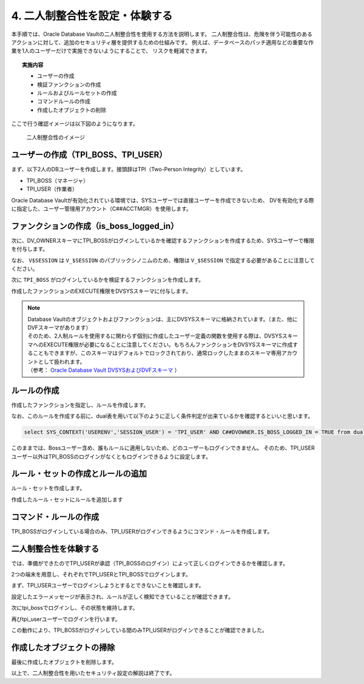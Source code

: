 ############################################
4. 二人制整合性を設定・体験する
############################################

本手順では、Oracle Database Vaultの二人制整合性を使用する方法を説明します。
二人制整合性は、危険を伴う可能性のあるアクションに対して、追加のセキュリティ層を提供するための仕組みです。
例えば、データベースのパッチ適用などの重要な作業を1人のユーザーだけで実施できないようにすることで、
リスクを軽減できます。

.. topic:: 実施内容

    + ユーザーの作成
    + 検証ファンクションの作成
    + ルールおよびルールセットの作成
    + コマンドルールの作成
    + 作成したオブジェクトの削除

ここで行う確認イメージは以下図のようになります。

.. figure:: ./_img/dvdemocase03.png

    二人制整合性のイメージ

******************************************
ユーザーの作成（TPI_BOSS、TPI_USER）
******************************************

まず、以下2人のDBユーザーを作成します。接頭辞はTPI（Two-Person Integrity）としています。

+ TPI_BOSS（マネージャ）
+ TPI_USER（作業者）

Oracle Database Vaultが有効化されている環境では、SYSユーザーでは直接ユーザーを作成できないため、
DVを有効化する際に指定した、ユーザー管理用アカウント（C##ACCTMGR）を使用します。


.. code-block:: sql
    :caption: c##dvacctmgrユーザーで実行

    -- ログイン
    SQL> sqlplus c##dvacctmgr/<password>@localhost:1521/FREEPDB1

    -- 2人のユーザーを作成
    SQL> grant create session to tpi_boss identified by <password>;
    SQL> grant create session to tpi_user identified by <password>;


********************************************
ファンクションの作成（is_boss_logged_in）
********************************************


次に、DV_OWNERスキーマにTPI_BOSSがログインしているかを確認するファンクションを作成するため、SYSユーザーで権限を付与します。

.. code-block:: sql
    :caption: SYSユーザーで実行

    -- sysユーザーに切り替え
    SQL> conn sys/<password>@localhost:1521/freepdb1 as sysdba

    SQL> grant create procedure to c##dvowner;
    SQL> grant select on v_$session to c##dvowner;

なお、 ``V$SESSION`` は ``V_$SESSION`` のパブリックシノニムのため、権限は ``V_$SESSION`` で指定する必要があることに注意してください。


次に ``TPI_BOSS`` がログインしているかを検証するファンクションを作成します。

.. code-block:: sql
    :caption: C##DVOWNERユーザーで実行

    CREATE OR REPLACE FUNCTION is_boss_logged_in
    RETURN BOOLEAN AS
        v_boss_session NUMBER;
    BEGIN
        SELECT COUNT(*) INTO v_boss_session FROM v$session WHERE username = 'TPI_BOSS';

        IF v_boss_session > 0 THEN 
            RETURN TRUE; -- TPI_BOSSユーザーがログインしていればTRUEを返す
        ELSE
            RETURN FALSE;
        END IF;
    END is_boss_logged_in;
    /

作成したファンクションのEXECUTE権限をDVSYSスキーマに付与します。


.. code-block:: sql
    :caption: C##DVOWNERユーザーで実行
    
    SQL> GRANT EXECUTE ON is_boss_logged_in TO DVSYS;

    Grant succeeded.

.. note::

    | Database Vaultのオブジェクトおよびファンクションは、主にDVSYSスキーマに格納されています。（また、他にDVFスキーマがあります）
    | そのため、2人制ルールを使用するに関わらず個別に作成したユーザー定義の関数を使用する際は、DVSYSスキーマへのEXECUTE権限が必要になることに注意してください。もちろんファンクションをDVSYSスキーマに作成することもできますが、このスキーマはデフォルトでロックされており、通常ロックしたままのスキーマ専用アカウントとして扱われます。
    | （参考： `Oracle Database Vault DVSYSおよびDVFスキーマ <https://docs.oracle.com/cd/F82042_01/dvadm/introduction-to-oracle-database-vault.html#GUID-78C38076-42E7-463A-B111-214F6958A425>`__ ）


********************************
ルールの作成
********************************

作成したファンクションを指定し、ルールを作成します。

.. code-block:: sql
    :caption: C##DVOWNERユーザーで実行

    BEGIN
        DBMS_MACADM.CREATE_RULE(
            rule_name => 'Rule to check tpi_Boss Login',
            rule_expr => 'SYS_CONTEXT(''USERENV'',''SESSION_USER'') = ''TPI_USER'' AND C##DVOWNER.IS_BOSS_LOGGED_IN = TRUE'
        );
    END;
    /

なお、このルールを作成する前に、dual表を用いて以下のように正しく条件判定が出来ているかを確認するといいと思います。

.. code-block::

    select SYS_CONTEXT('USERENV','SESSION_USER') = 'TPI_USER' AND C##DVOWNER.IS_BOSS_LOGGED_IN = TRUE from dual;


このままでは、Bossユーザー含め、誰もルールに適用しないため、どのユーザーもログインできません。
そのため、TPI_USERユーザー以外はTPI_BOSSのログインがなくともログインできるように設定します。

.. code-block:: sql
    :caption: C##DVOWNERユーザーで実行

    BEGIN
        DBMS_MACADM.CREATE_RULE(
            rule_name => 'Rule to allow Other Users Access',
            rule_expr => 'SYS_CONTEXT(''USERENV'',''SESSION_USER'') != ''TPI_USER'' '
        );
    END;
    /

*********************************************
ルール・セットの作成とルールの追加
*********************************************

ルール・セットを作成します。

.. code-block:: sql
    :caption: C##DVOWNERユーザーで実行

    BEGIN
        DBMS_MACADM.CREATE_RULE_SET(
            rule_set_name    => 'Ruleset for Dual Connect',
            description      => 'Ensures both the tpi_Boss and tpi_User are logged in before allowing access.',
            enabled          => DBMS_MACUTL.G_YES,                 -- (*)
            eval_options     => DBMS_MACUTL.G_RULESET_EVAL_ANY, -- ルールセットのいずれかがTrueになることで有効化される
            fail_message     => 'DV_Error: Access restricted unless both tpi_Boss is logged in.',
            fail_code        => 20000,
            handler_options  => DBMS_MACUTL.G_RULESET_HANDLER_OFF, -- (*)
            handler          => '',
            is_static        => FALSE,                             -- (*)
            scope            => DBMS_MACUTL.G_SCOPE_LOCAL
        );
    END;
    /

作成したルール・セットにルールを追加します

.. code-block:: sql
    :caption: C##DVOWNERユーザーで実行
    
    BEGIN
        DBMS_MACADM.ADD_RULE_TO_RULE_SET(
            rule_set_name  => 'Ruleset for Dual Connect',
            rule_name      => 'Rule to check tpi_Boss Login',
            rule_order     => 1,
            enabled        => DBMS_MACUTL.G_YES     -- (*)
        );
    END;
    /   

    BEGIN
        DBMS_MACADM.ADD_RULE_TO_RULE_SET(
            rule_set_name  => 'Ruleset for Dual Connect',
            rule_name      => 'Rule to allow Other Users Access',
            rule_order     => 1,
            enabled        => DBMS_MACUTL.G_YES     -- (*)
        );
    END;
    /



********************************
コマンド・ルールの作成
********************************

TPI_BOSSがログインしている場合のみ、TPI_USERがログインできるようにコマンド・ルールを作成します。

.. code-block:: sql
    :caption: C##DVOWNERユーザーで実行

    BEGIN
        DBMS_MACADM.CREATE_COMMAND_RULE(
            command            => 'CONNECT',
            rule_set_name      => 'Ruleset for Dual Connect',
            object_owner       => '%',
            object_name        => '%',
            enabled            => DBMS_MACUTL.G_YES
        );
    END;
    /

    COMMIT;


********************************
二人制整合性を体験する
********************************

では、準備ができたのでTPI_USERが承認（TPI_BOSSのログイン）によって正しくログインできるかを確認します。

2つの端末を用意し、それぞれでTPI_USERとTPI_BOSSでログインします。

まず、TPI_USERユーザーでログインしようとするとできないことを確認します。

.. code-block:: sql
    :caption: 端末Ａにて

    SQL> conn tpi_user/<password>@localhost:1521/FREEPDB1
    ERROR:
    ORA-47306: 20000: DV_Error: Access restricted unless both Boss is logged in.
    Help: https://docs.oracle.com/error-help/db/ora-47306/

    -- 他のユーザーではログインできる(以下はAPPユーザーを作成している例)
    SQL> conn app/<password>@localhost:1521/FREEPDB1
    Connected.

設定したエラーメッセージが表示され、ルールが正しく検知できていることが確認できます。

次にtpi_bossでログインし、その状態を維持します。

.. code-block:: sql
    :caption: 端末Bにて

    SQL> conn tpi_boss/<password>@localhost:1521/FREEPDB1
    Connected.

再びtpi_userユーザーでログインを行います。

.. code-block:: sql
    :caption: 端末Ａにて

    SQL> conn tpi_user/<password>@localhost:1521/FREEPDB1
    Connected.

この動作により、TPI_BOSSがログインしている間のみTPI_USERがログインできることが確認できました。


********************************
作成したオブジェクトの掃除
********************************

最後に作成したオブジェクトを削除します。

.. code-block:: sql
    :caption: c##dvacctmgrユーザーで実行

    DROP USER tpi_boss;
    DROP USER tpi_user;


.. code-block:: sql
    :caption: sysユーザーで実行

    REVOKE CREATE PROCEDURE FROM c##dvowner;
    REVOKE SELECT ON V_$SESSION FROM c##dvowner;


.. code-block:: sql
    :caption: C##DVOWNERで実行

    DROP FUNCTION is_boss_logged_in;

    EXEC DBMS_MACADM.DELETE_RULE_FROM_RULE_SET(rule_set_name => 'Ruleset for Dual Connect', rule_name => 'Rule to check tpi_Boss Login');
    EXEC DBMS_MACADM.DELETE_RULE_FROM_RULE_SET(rule_set_name => 'Ruleset for Dual Connect', rule_name => 'Rule to allow Other Users Access');

    EXEC DBMS_MACADM.DELETE_COMMAND_RULE(command => 'CONNECT', object_owner => '%', object_name => '%');
    EXEC DBMS_MACADM.DELETE_RULE('Rule to check tpi_Boss Login');
    EXEC DBMS_MACADM.DELETE_RULE('Rule to allow Other Users Access');

    EXEC DBMS_MACADM.DELETE_RULE_SET('Ruleset for Dual Connect');

    COMMIT;


以上で、二人制整合性を用いたセキュリティ設定の解説は終了です。